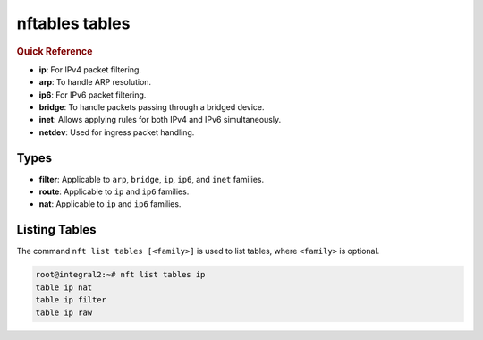 .. _nftables_tables:

nftables tables
===============

.. rubric:: Quick Reference

- **ip**: For IPv4 packet filtering.
- **arp**: To handle ARP resolution.
- **ip6**: For IPv6 packet filtering.
- **bridge**: To handle packets passing through a bridged device.
- **inet**: Allows applying rules for both IPv4 and IPv6 simultaneously.
- **netdev**: Used for ingress packet handling.

Types
------

- **filter**: Applicable to ``arp``, ``bridge``, ``ip``, ``ip6``, and ``inet`` families.
- **route**: Applicable to ``ip`` and ``ip6`` families.
- **nat**: Applicable to ``ip`` and ``ip6`` families.

Listing Tables
--------------

The command ``nft list tables [<family>]`` is used to list tables, where ``<family>`` is optional.

.. code-block:: console

  root@integral2:~# nft list tables ip
  table ip nat
  table ip filter
  table ip raw